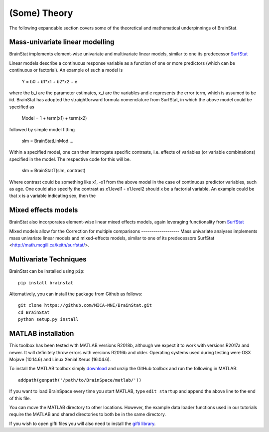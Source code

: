 .. _theory_page:

(Some) Theory
==============================

The following expandable section covers some of the theoretical and mathematical underpinnings of BrainStat. 


Mass-univariate linear modelling 
-------------------

BrainStat implements element-wise univariate and multivariate linear models, similar to one its predecessor `SurfStat <http://www.math.mcgill.ca/keith/surfstat/>`_ 

Linear models describe a continuous response variable as a function of one or more predictors (which can be continuous or factorial). An example of such a model is  

	Y = b0 + b1*x1 + b2*x2 + e 
	
where the b_i are the parameter estimates, x_i are the variables and e represents the error term, which is assumed to be iid. BrainStat has adopted the straightforward formula nomenclature from SurfStat, in which the above model could be specified as 

	Model = 1 + term(x1) + term(x2) 
	
followed by simple model fitting 
	
	slm = BrainStatLinMod....

Within a specified model, one can then interrogate specific contrasts, i.e. effects of variables (or variable combinations) specified in the model. The respective code for this will be. 

	slm = BrainStatT(slm, contrast) 

Where contrast could be something like x1, -x1 from the above model in the case of continuous predictor variables, such as age.  One could also specify the contrast as x1.level1 - x1.level2 should x be a factorial variable. An example could be that x is a variable indicating sex, then the 


Mixed effects models 
-------------------
BrainStat also incorporates element-wise linear mixed effects models, again leveraging functionality from `SurfStat <http://www.math.mcgill.ca/keith/surfstat/>`_ 

Mixed models allow for the 
Correction for multiple comparisons  
-------------------
Mass univariate analyses implements mass univariate linear models and mixed-effects models, similar to one of its predecessors SurfStat <http://math.mcgill.ca/keith/surfstat/>. 


Multivariate Techniques  
-------------------

BrainStat can be installed using ``pip``: ::

    pip install brainstat


Alternatively, you can install the package from Github as follows: ::

    git clone https://github.com/MICA-MNI/BrainStat.git
    cd BrainStat
    python setup.py install



MATLAB installation
-------------------

This toolbox has been tested with MATLAB versions R2018b, although we expect it
to work with versions R2017a and newer. It will definitely throw errors with
versions R2016b and older. Operating systems used during testing were OSX Mojave (10.14.6)
and Linux Xenial Xerus (16.04.6).

To install the MATLAB toolbox simply `download
<https://github.com/MICA-MNI/BrainStat/releases>`_ and unzip the GitHub toolbox and run
the following in MATLAB: ::

    addpath(genpath('/path/to/BrainSpace/matlab/'))

If you want to load BrainSpace every time you start MATLAB, type ``edit
startup`` and append the above line to the end of this file. 

You can move the MATLAB directory to other locations. However, the example data
loader functions used in our tutorials require the MATLAB and shared directories
to both be in the same directory. 
    
If you wish to open gifti files you will also need to install the `gifti library
<https://www.artefact.tk/software/matlab/gifti/>`_.
